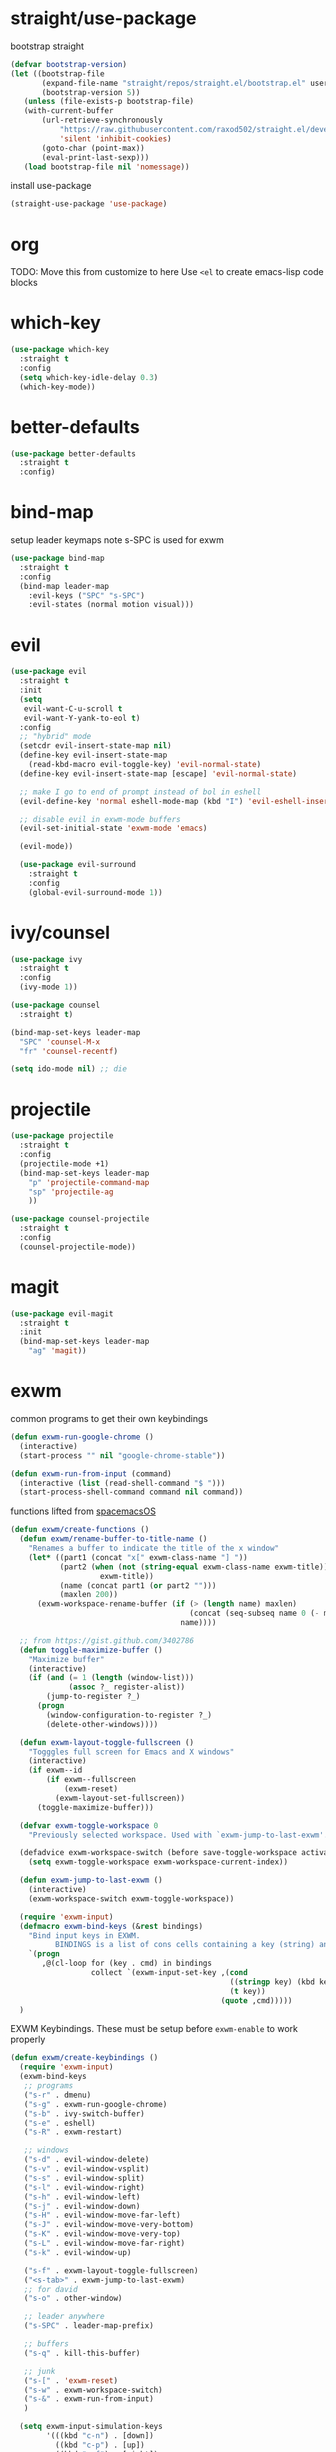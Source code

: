 * straight/use-package
  bootstrap straight
  #+BEGIN_SRC emacs-lisp
(defvar bootstrap-version)
(let ((bootstrap-file
       (expand-file-name "straight/repos/straight.el/bootstrap.el" user-emacs-directory))
       (bootstrap-version 5))
   (unless (file-exists-p bootstrap-file)
   (with-current-buffer
       (url-retrieve-synchronously
           "https://raw.githubusercontent.com/raxod502/straight.el/develop/install.el"
           'silent 'inhibit-cookies)
       (goto-char (point-max))
       (eval-print-last-sexp)))
   (load bootstrap-file nil 'nomessage))
  #+END_SRC

  install use-package
  #+BEGIN_SRC emacs-lisp
(straight-use-package 'use-package)
  #+END_SRC

* org
  TODO: Move this from customize to here
  Use ~<el~ to create emacs-lisp code blocks

* which-key
  #+BEGIN_SRC emacs-lisp
    (use-package which-key
      :straight t
      :config
      (setq which-key-idle-delay 0.3)
      (which-key-mode))
  #+END_SRC

* better-defaults
  #+BEGIN_SRC emacs-lisp
 (use-package better-defaults
   :straight t
   :config)
  #+END_SRC

* bind-map
  setup leader keymaps
  note s-SPC is used for exwm
  #+BEGIN_SRC emacs-lisp
    (use-package bind-map
      :straight t
      :config
      (bind-map leader-map
        :evil-keys ("SPC" "s-SPC")
        :evil-states (normal motion visual)))
  #+END_SRC
* evil
  #+BEGIN_SRC emacs-lisp
   (use-package evil
     :straight t
     :init
     (setq
      evil-want-C-u-scroll t
      evil-want-Y-yank-to-eol t)
     :config
     ;; "hybrid" mode
     (setcdr evil-insert-state-map nil)
     (define-key evil-insert-state-map
       (read-kbd-macro evil-toggle-key) 'evil-normal-state)
     (define-key evil-insert-state-map [escape] 'evil-normal-state)

     ;; make I go to end of prompt instead of bol in eshell
     (evil-define-key 'normal eshell-mode-map (kbd "I") 'evil-eshell-insert-line)

     ;; disable evil in exwm-mode buffers
     (evil-set-initial-state 'exwm-mode 'emacs)

     (evil-mode))

     (use-package evil-surround
       :straight t
       :config
       (global-evil-surround-mode 1))
  #+END_SRC

* ivy/counsel
  #+BEGIN_SRC emacs-lisp
    (use-package ivy
      :straight t
      :config
      (ivy-mode 1))

    (use-package counsel
      :straight t)

    (bind-map-set-keys leader-map
      "SPC" 'counsel-M-x
      "fr" 'counsel-recentf)

    (setq ido-mode nil) ;; die
  #+END_SRC
* projectile
  #+BEGIN_SRC emacs-lisp
    (use-package projectile
      :straight t
      :config
      (projectile-mode +1)
      (bind-map-set-keys leader-map
        "p" 'projectile-command-map
        "sp" 'projectile-ag
        ))

    (use-package counsel-projectile
      :straight t
      :config
      (counsel-projectile-mode))
  #+END_SRC

* magit
  #+BEGIN_SRC emacs-lisp
     (use-package evil-magit
       :straight t
       :init
       (bind-map-set-keys leader-map
         "ag" 'magit))

  #+END_SRC
* exwm
  common programs to get their own keybindings
  #+BEGIN_SRC emacs-lisp
    (defun exwm-run-google-chrome ()
      (interactive)
      (start-process "" nil "google-chrome-stable"))

    (defun exwm-run-from-input (command)
      (interactive (list (read-shell-command "$ ")))
      (start-process-shell-command command nil command))
  #+END_SRC

  functions lifted from [[https://github.com/timor/spacemacsOS/blob/038ce796d601ab172d322788f362e8e6931c67b4/funcs.el][spacemacsOS]]
  #+BEGIN_SRC emacs-lisp
    (defun exwm/create-functions ()
      (defun exwm/rename-buffer-to-title-name ()
        "Renames a buffer to indicate the title of the x window"
        (let* ((part1 (concat "x[" exwm-class-name "] "))
               (part2 (when (not (string-equal exwm-class-name exwm-title))
                        exwm-title))
               (name (concat part1 (or part2 "")))
               (maxlen 200))
          (exwm-workspace-rename-buffer (if (> (length name) maxlen)
                                            (concat (seq-subseq name 0 (- maxlen 3)) "...")
                                          name))))

      ;; from https://gist.github.com/3402786
      (defun toggle-maximize-buffer ()
        "Maximize buffer"
        (interactive)
        (if (and (= 1 (length (window-list)))
                 (assoc ?_ register-alist))
            (jump-to-register ?_)
          (progn
            (window-configuration-to-register ?_)
            (delete-other-windows))))

      (defun exwm-layout-toggle-fullscreen ()
        "Togggles full screen for Emacs and X windows"
        (interactive)
        (if exwm--id
            (if exwm--fullscreen
                (exwm-reset)
              (exwm-layout-set-fullscreen))
          (toggle-maximize-buffer)))

      (defvar exwm-toggle-workspace 0
        "Previously selected workspace. Used with `exwm-jump-to-last-exwm'.")

      (defadvice exwm-workspace-switch (before save-toggle-workspace activate)
        (setq exwm-toggle-workspace exwm-workspace-current-index))

      (defun exwm-jump-to-last-exwm ()
        (interactive)
        (exwm-workspace-switch exwm-toggle-workspace))

      (require 'exwm-input)
      (defmacro exwm-bind-keys (&rest bindings)
        "Bind input keys in EXWM.
              BINDINGS is a list of cons cells containing a key (string) and a command."
        `(progn
           ,@(cl-loop for (key . cmd) in bindings
                      collect `(exwm-input-set-key ,(cond
                                                     ((stringp key) (kbd key))
                                                     (t key))
                                                   (quote ,cmd)))))
      )

  #+END_SRC
  
  EXWM Keybindings. These must be setup before ~exwm-enable~ to work properly
  #+BEGIN_SRC emacs-lisp
    (defun exwm/create-keybindings ()
      (require 'exwm-input)
      (exwm-bind-keys
       ;; programs
       ("s-r" . dmenu)
       ("s-g" . exwm-run-google-chrome)
       ("s-b" . ivy-switch-buffer)
       ("s-e" . eshell)
       ("s-R" . exwm-restart)

       ;; windows
       ("s-d" . evil-window-delete)
       ("s-v" . evil-window-vsplit)
       ("s-s" . evil-window-split)
       ("s-l" . evil-window-right)
       ("s-h" . evil-window-left)
       ("s-j" . evil-window-down)
       ("s-H" . evil-window-move-far-left)
       ("s-J" . evil-window-move-very-bottom)
       ("s-K" . evil-window-move-very-top)
       ("s-L" . evil-window-move-far-right)
       ("s-k" . evil-window-up)

       ("s-f" . exwm-layout-toggle-fullscreen)
       ("<s-tab>" . exwm-jump-to-last-exwm)
       ;; for david
       ("s-o" . other-window)

       ;; leader anywhere
       ("s-SPC" . leader-map-prefix)

       ;; buffers
       ("s-q" . kill-this-buffer)

       ;; junk
       ("s-[" . 'exwm-reset)
       ("s-w" . exwm-workspace-switch)
       ("s-&" . exwm-run-from-input)
       )

      (setq exwm-input-simulation-keys
            '(((kbd "c-n") . [down])
              ((kbd "c-p") . [up])
              ((kbd "c-f") . [right])
              ((kbd "c-b") . [left])
              ((kbd "c-d") . [page down])
              ((kbd "c-u") . [page right]))))
  #+END_SRC

  start exwm with config
  #+BEGIN_SRC emacs-lisp
     (use-package exwm
       :straight t
       :config
       (exwm/create-functions)
       (exwm/create-keybindings)
       ;; rename buffers on window title change
       (add-hook 'exwm-update-class-hook 'exwm/rename-buffer-to-title-name)
       (add-hook 'exwm-update-title-hook 'exwm/rename-buffer-to-title-name)
       ;; Always show all buffers
       (setq exwm-workspace-show-all-buffers t)
       (setq exwm-layout-show-all-buffers t)
       ;; start in char mode
       (add-hook 'exwm-manage-finish-hook
                 (lambda () (call-interactively #'exwm-input-release-keyboard)))
       ;; enable s-SPC as leader in exwm-mode
       (push ?\s-\  exwm-input-prefix-keys)

       (require 'exwm-systemtray)
       (exwm-systemtray-enable)
       (display-time-mode)

       ;; Start with exwm-enable. Prefer to not do it here, instead do it in
       ;; nixos config (exwm.enable = true;), or in .xinitrc with:
       ;; +-------[$HOME/.xinitrc]--------+
       ;; | emacs --daemon -f exwm-enable |
       ;; | exec emacsclient -c           |
       ;; +-------------------------------+
       ;;(exwm-enable)
       )
  #+END_SRC

* dmenu
  #+BEGIN_SRC emacs-lisp
    (use-package dmenu
      :straight t
      :init
      (setq dmenu-prompt-string "dmenu: "))
  #+END_SRC
* spaceline
  #+BEGIN_SRC emacs-lisp
    (use-package spaceline
      :straight t
      :config
      (require 'spaceline-config)
      (spaceline-emacs-theme))
  #+END_SRC
* languages
** nix
   #+BEGIN_SRC emacs-lisp

   #+END_SRC
* config file
  functions for opening, reloading, etc the config file
  define the config file
  #+BEGIN_SRC emacs-lisp
    (setq config-file
          (expand-file-name "config.org" user-emacs-directory))
  #+END_SRC

  open the config file
  #+BEGIN_SRC emacs-lisp
    (defun open-config-file ()
      "Open the emacs config file"
      (interactive)
      (find-file config-file))
  #+END_SRC

  reload the config file
  #+BEGIN_SRC emacs-lisp
    (defun reload-config-file ()
      "Reload the emacs config file"
      (interactive)
      (org-babel-load-file config-file))
  #+END_SRC

  keybindings
  #+BEGIN_SRC emacs-lisp
    (bind-map-set-keys leader-map
      "fed" 'open-config-file
      "feR" 'reload-config-file
      )
  #+END_SRC

* general
  don't be annoying
  #+BEGIN_SRC emacs-lisp
   (setq visible-bell nil)
   (blink-cursor-mode 0)
  #+END_SRC

* files
  #+BEGIN_SRC emacs-lisp
    (bind-map-set-keys leader-map
      "fs" 'save-buffer
      "ff" 'find-file)
  #+END_SRC

* buffers
  #+BEGIN_SRC emacs-lisp
    (bind-map-set-keys leader-map
      "bd" 'kill-this-buffer
      "bb" 'ivy-switch-buffer)
  #+END_SRC

* windows
  #+BEGIN_SRC emacs-lisp
    (bind-map-set-keys leader-map
      "wv" 'evil-window-vsplit
      "ws" 'evil-window-split
      "wd" 'evil-window-delete
      "wh" 'evil-window-left
      "wl" 'evil-window-right
      "wk" 'evil-window-up
      "wj" 'evil-window-down
      "wm" 'delete-other-windows)
  #+END_SRC

* help
  #+BEGIN_SRC emacs-lisp
    (bind-map-set-keys leader-map
      "hdb" 'describe-bindings
      "hdc" 'describe-char
      "hdf" 'counsel-describe-function
      "hdk" 'describe-key
      "hdp" 'describe-package
      "hdt" 'describe-theme
      "hdv" 'counsel-describe-variable)
  #+END_SRC

* modeline
  this will need to change if updating modeline, but limit the size of
  the buffer name so we can see the modeline while still being able to
  search with ivy.

  #+BEGIN_SRC emacs-lisp
 (setq-default mode-line-buffer-identification
  (list -80 (propertized-buffer-identification "%12b")))
  #+END_SRC
* passwords
  don't let passwords expire
  #+BEGIN_SRC emacs-lisp
    (setq password-cache-expiry nil)
  #+END_SRC

* eshell
  ~I~ goes to the end of the prompt instead of bol
  #+BEGIN_SRC emacs-lisp
     (defun evil-eshell-insert-line (count &optional vcount)
       "Switch to insert state at the beginning of the current line.
     Point is placed at the first non-blank character on the current

     line. The insertion will be repeated COUNT times. If VCOUNT is
     non nil it should be number > 0. The insertion will be repeated
     in the next VCOUNT - 1 lines below the current one."
       (interactive "p")
       (push (point) buffer-undo-list)
       (eshell-bol)
       (setq evil-insert-count count
             evil-insert-lines nil
             evil-insert-vcount
             (and vcount
                  (> vcount 1)
                  (list (line-number-at-pos)
                        #'evil-first-non-blank
                        vcount)))
       (evil-insert-state 1))

     (evil-define-key
       'normal eshell-mode-map (kbd "I")
       'evil-eshell-insert-line)
  #+END_SRC
